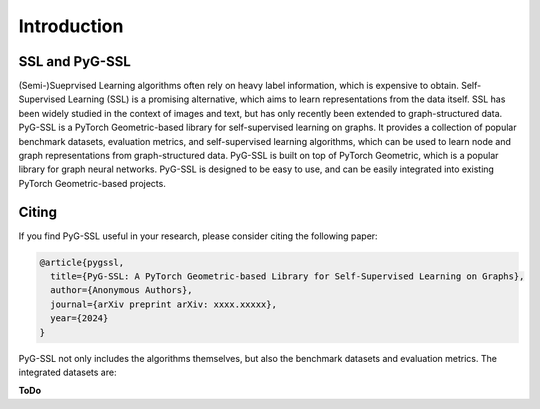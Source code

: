 Introduction
============


SSL and PyG-SSL
-----------------
(Semi-)Sueprvised Learning algorithms often rely on heavy label information, which is expensive to obtain. 
Self-Supervised Learning (SSL) is a promising alternative, which aims to learn representations from the data itself. 
SSL has been widely studied in the context of images and text, but has only recently been extended to graph-structured data. 
PyG-SSL is a PyTorch Geometric-based library for self-supervised learning on graphs. 
It provides a collection of popular benchmark datasets, evaluation metrics, and self-supervised learning algorithms, which can be used to learn node and graph representations 
from graph-structured data. PyG-SSL is built on top of PyTorch Geometric, which is a popular library for graph neural networks. 
PyG-SSL is designed to be easy to use, and can be easily integrated into existing PyTorch Geometric-based projects.


Citing
---------------------

If you find PyG-SSL useful in your research, please consider citing the following paper:

.. code-block:: bibtex

   @article{pygssl,
     title={PyG-SSL: A PyTorch Geometric-based Library for Self-Supervised Learning on Graphs},
     author={Anonymous Authors},
     journal={arXiv preprint arXiv: xxxx.xxxxx},
     year={2024}
   }



PyG-SSL not only includes the algorithms themselves, but also the benchmark datasets and evaluation metrics. The integrated datasets are:

**ToDo**
